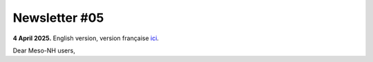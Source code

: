 Newsletter #05
================================================

**4 April 2025.** English version, version française `ici <newsletter_05.html>`_.

 

Dear Meso-NH users,

